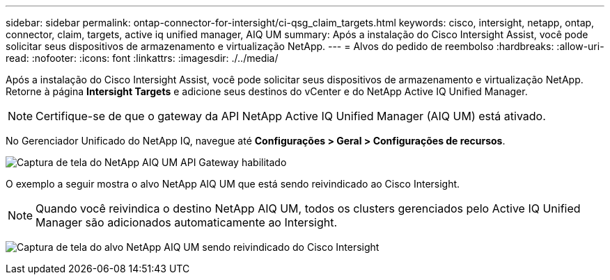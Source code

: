 ---
sidebar: sidebar 
permalink: ontap-connector-for-intersight/ci-qsg_claim_targets.html 
keywords: cisco, intersight, netapp, ontap, connector, claim, targets, active iq unified manager, AIQ UM 
summary: Após a instalação do Cisco Intersight Assist, você pode solicitar seus dispositivos de armazenamento e virtualização NetApp. 
---
= Alvos do pedido de reembolso
:hardbreaks:
:allow-uri-read: 
:nofooter: 
:icons: font
:linkattrs: 
:imagesdir: ./../media/


[role="lead"]
Após a instalação do Cisco Intersight Assist, você pode solicitar seus dispositivos de armazenamento e virtualização NetApp. Retorne à página *Intersight Targets* e adicione seus destinos do vCenter e do NetApp Active IQ Unified Manager.


NOTE: Certifique-se de que o gateway da API NetApp Active IQ Unified Manager (AIQ UM) está ativado.

No Gerenciador Unificado do NetApp IQ, navegue até *Configurações > Geral > Configurações de recursos*.

image:ci-qsg_image7.png["Captura de tela do NetApp AIQ UM API Gateway habilitado"]

O exemplo a seguir mostra o alvo NetApp AIQ UM que está sendo reivindicado ao Cisco Intersight.


NOTE: Quando você reivindica o destino NetApp AIQ UM, todos os clusters gerenciados pelo Active IQ Unified Manager são adicionados automaticamente ao Intersight.

image:ci-qsg_image8.png["Captura de tela do alvo NetApp AIQ UM sendo reivindicado do Cisco Intersight"]
